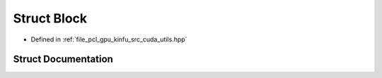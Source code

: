 .. _exhale_struct_structpcl_1_1device_1_1_block:

Struct Block
============

- Defined in :ref:`file_pcl_gpu_kinfu_src_cuda_utils.hpp`


Struct Documentation
--------------------


.. doxygenstruct:: pcl::device::Block
   :members:
   :protected-members:
   :undoc-members: